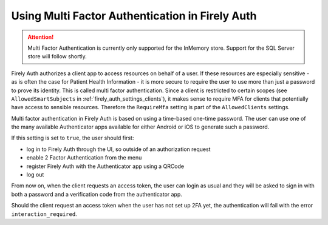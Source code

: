 .. _firely_auth_mfa:

Using Multi Factor Authentication in Firely Auth
================================================

.. attention:: 

    Multi Factor Authentication is currently only supported for the InMemory store.
    Support for the SQL Server store will follow shortly.

Firely Auth authorizes a client app to access resources on behalf of a user.
If these resources are especially sensitive - as is often the case for Patient Health Information - it is more secure to require the user to use more than just a password to prove its identity.
This is called multi factor authentication. Since a client is restricted to certain scopes (see ``AllowedSmartSubjects`` in :ref:`firely_auth_settings_clients`), it makes sense to require MFA for clients that potentially have access to sensible resources.
Therefore the ``RequireMfa`` setting is part of the ``AllowedClients`` settings.

Multi factor authentication in Firely Auth is based on using a time-based one-time password. The user can use one of the many available Authenticator apps available for either Android or iOS to generate such a password. 

If this setting is set to ``true``, the user should first:

- log in to Firely Auth through the UI, so outside of an authorization request
- enable 2 Factor Authentication from the menu
- register Firely Auth with the Authenticator app using a QRCode
- log out

From now on, when the client requests an access token, the user can login as usual and they will be asked to sign in with both a password and a verification code from the authenticator app.

Should the client request an access token when the user has not set up 2FA yet, the authentication will fail with the error ``interaction_required``.